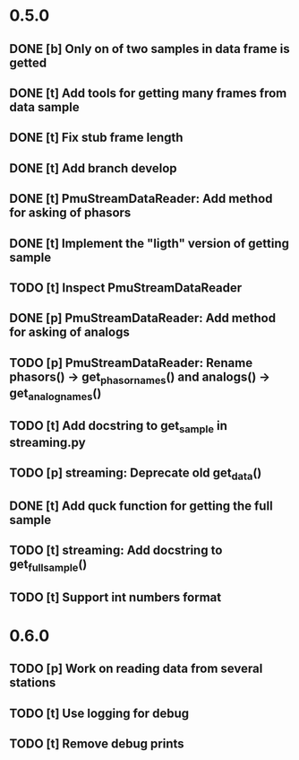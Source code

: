 * 0.5.0
** DONE [b] Only on of two samples in data frame is getted
** DONE [t] Add tools for getting many frames from data sample
** DONE [t] Fix stub frame length
** DONE [t] Add branch develop
** DONE [t] PmuStreamDataReader: Add method for asking of phasors
** DONE [t] Implement the "ligth" version of getting sample
** TODO [t] Inspect PmuStreamDataReader
** DONE [p] PmuStreamDataReader: Add method for asking of analogs
** TODO [p] PmuStreamDataReader: Rename phasors() -> get_phasor_names() and analogs() -> get_analog_names()
** TODO [t] Add docstring to get_sample in streaming.py
** TODO [p] streaming: Deprecate old get_data()
** DONE [t] Add quck function for getting the full sample
** TODO [t] streaming: Add docstring to get_full_sample()
** TODO [t] Support int numbers format
* 0.6.0
** TODO [p] Work on reading data from several stations
** TODO [t] Use logging for debug
** TODO [t] Remove debug prints
